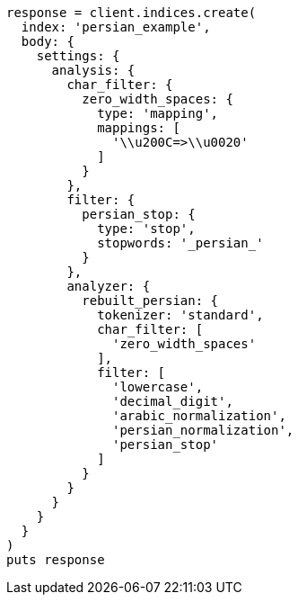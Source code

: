 [source, ruby]
----
response = client.indices.create(
  index: 'persian_example',
  body: {
    settings: {
      analysis: {
        char_filter: {
          zero_width_spaces: {
            type: 'mapping',
            mappings: [
              '\\u200C=>\\u0020'
            ]
          }
        },
        filter: {
          persian_stop: {
            type: 'stop',
            stopwords: '_persian_'
          }
        },
        analyzer: {
          rebuilt_persian: {
            tokenizer: 'standard',
            char_filter: [
              'zero_width_spaces'
            ],
            filter: [
              'lowercase',
              'decimal_digit',
              'arabic_normalization',
              'persian_normalization',
              'persian_stop'
            ]
          }
        }
      }
    }
  }
)
puts response
----
